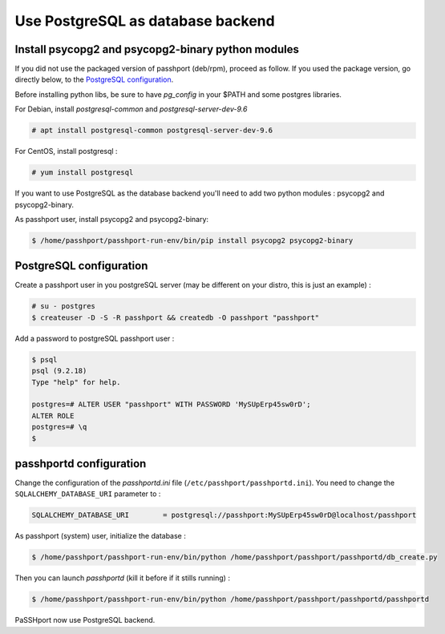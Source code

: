 Use PostgreSQL as database backend
===================================

Install psycopg2 and psycopg2-binary python modules
---------------------------------------------------

If you did not use the packaged version of passhport (deb/rpm), proceed as follow. If you used the package version, go directly below, to the `PostgreSQL configuration`_.

Before installing python libs, be sure to have *pg_config* in your $PATH and some postgres libraries.

For Debian, install *postgresql-common* and *postgresql-server-dev-9.6*

.. code-block:: none

  # apt install postgresql-common postgresql-server-dev-9.6

For CentOS, install postgresql :

.. code-block:: none

  # yum install postgresql

If you want to use PostgreSQL as the database backend you'll need to add two python modules : psycopg2 and psycopg2-binary.

As passhport user, install psycopg2 and psycopg2-binary: 

.. code-block:: none

  $ /home/passhport/passhport-run-env/bin/pip install psycopg2 psycopg2-binary

PostgreSQL configuration
-------------------------

Create a passhport user in you postgreSQL server (may be different on your distro, this is just an example) :

.. code-block:: none

  # su - postgres
  $ createuser -D -S -R passhport && createdb -O passhport "passhport"

Add a password to postgreSQL passhport user :

.. code-block:: none

  $ psql
  psql (9.2.18)
  Type "help" for help.

  postgres=# ALTER USER "passhport" WITH PASSWORD 'MySUpErp45sw0rD';
  ALTER ROLE
  postgres=# \q
  $

passhportd configuration
-------------------------

Change the configuration of the *passhportd.ini* file (``/etc/passhport/passhportd.ini``). You need to change the ``SQLALCHEMY_DATABASE_URI`` parameter to :

.. code-block:: none

  SQLALCHEMY_DATABASE_URI        = postgresql://passhport:MySUpErp45sw0rD@localhost/passhport

As passhport (system) user, initialize the database : 

.. code-block:: none

  $ /home/passhport/passhport-run-env/bin/python /home/passhport/passhport/passhportd/db_create.py

Then you can launch *passhportd* (kill it before if it stills running) :

.. code-block:: none

  $ /home/passhport/passhport-run-env/bin/python /home/passhport/passhport/passhportd/passhportd

PaSSHport now use PostgreSQL backend.
